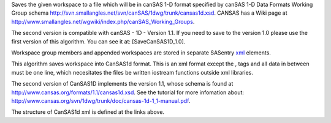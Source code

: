 Saves the given workspace to a file which will be in canSAS 1-D format
specified by canSAS 1-D Data Formats Working Group schema
http://svn.smallangles.net/svn/canSAS/1dwg/trunk/cansas1d.xsd. CANSAS
has a Wiki page at
http://www.smallangles.net/wgwiki/index.php/canSAS_Working_Groups.

The second version is compatible with canSAS - 1D - Version 1.1. If you
need to save to the version 1.0 please use the first version of this
algorithm. You can see it at: [SaveCanSAS1D\_1.0].

Workspace group members and appended workspaces are stored in separate
SASentry `xml <http://en.wikipedia.org/wiki/Xml>`__ elements.

This algorithm saves workspace into CanSAS1d format. This is an xml
format except the , tags and all data in between must be one line, which
necesitates the files be written iostream functions outside xml
libraries.

The second version of CanSAS1D implements the version 1.1, whose schema
is found at http://www.cansas.org/formats/1.1/cansas1d.xsd. See the
tutorial for more infomation about:
http://www.cansas.org/svn/1dwg/trunk/doc/cansas-1d-1_1-manual.pdf.

The structure of CanSAS1d xml is defined at the links above.
